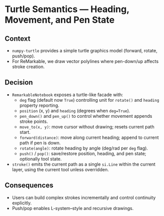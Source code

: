 * Turtle Semantics — Heading, Movement, and Pen State
:PROPERTIES:
:Status: Accepted
:END:

** Context
- =numpy-turtle= provides a simple turtle graphics model (forward, rotate, push/pop).
- For ReMarkable, we draw vector polylines where pen-down/up affects stroke creation.

** Decision
- =RemarkableNotebook= exposes a turtle-like facade with:
  - =deg= flag (default now =True=) controlling unit for =rotate()= and =heading= property reporting.
  - =position= (x, y) and =heading= (degrees when =deg=True=).
  - =pen_down()= and =pen_up()= to control whether movement appends stroke points.
  - =move_to(x, y)=: move cursor without drawing; resets current path start.
  - =forward(distance)=: move along current heading; append to current path if pen is down.
  - =rotate(angle)=: rotate heading by angle (deg/rad per =deg= flag).
  - =push()= / =pop()=: save/restore position, heading, and pen state; optionally tool state.
- =stroke()= emits the current path as a single =si.Line= within the current layer, using the current tool unless overridden.

** Consequences
- Users can build complex strokes incrementally and control continuity explicitly.
- Push/pop enables L-system–style and recursive drawings.

